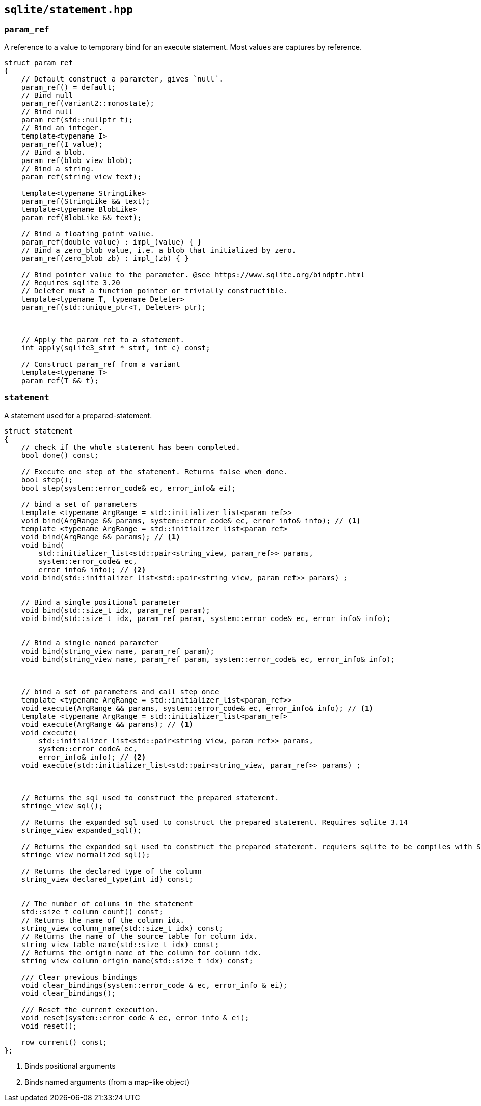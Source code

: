 == `sqlite/statement.hpp`

=== `param_ref`

A reference to a value to temporary bind for an execute statement. Most values are captures by reference.

[source,cpp]
----
struct param_ref
{
    // Default construct a parameter, gives `null`.
    param_ref() = default;
    // Bind null
    param_ref(variant2::monostate);
    // Bind null
    param_ref(std::nullptr_t);
    // Bind an integer.
    template<typename I>
    param_ref(I value);
    // Bind a blob.
    param_ref(blob_view blob);
    // Bind a string.
    param_ref(string_view text);

    template<typename StringLike>
    param_ref(StringLike && text);
    template<typename BlobLike>
    param_ref(BlobLike && text);

    // Bind a floating point value.
    param_ref(double value) : impl_(value) { }
    // Bind a zero_blob value, i.e. a blob that initialized by zero.
    param_ref(zero_blob zb) : impl_(zb) { }

    // Bind pointer value to the parameter. @see https://www.sqlite.org/bindptr.html
    // Requires sqlite 3.20
    // Deleter must a function pointer or trivially constructible.
    template<typename T, typename Deleter>
    param_ref(std::unique_ptr<T, Deleter> ptr);



    // Apply the param_ref to a statement.
    int apply(sqlite3_stmt * stmt, int c) const;

    // Construct param_ref from a variant
    template<typename T>
    param_ref(T && t);

----


=== `statement`

A statement used for a prepared-statement.



[source,cpp]
----
struct statement
{
    // check if the whole statement has been completed.
    bool done() const;

    // Execute one step of the statement. Returns false when done.
    bool step();
    bool step(system::error_code& ec, error_info& ei);

    // bind a set of parameters
    template <typename ArgRange = std::initializer_list<param_ref>>
    void bind(ArgRange && params, system::error_code& ec, error_info& info); // <1>
    template <typename ArgRange = std::initializer_list<param_ref>
    void bind(ArgRange && params); // <1>
    void bind(
        std::initializer_list<std::pair<string_view, param_ref>> params,
        system::error_code& ec,
        error_info& info); // <2>
    void bind(std::initializer_list<std::pair<string_view, param_ref>> params) ;


    // Bind a single positional parameter
    void bind(std::size_t idx, param_ref param);
    void bind(std::size_t idx, param_ref param, system::error_code& ec, error_info& info);


    // Bind a single named parameter
    void bind(string_view name, param_ref param);
    void bind(string_view name, param_ref param, system::error_code& ec, error_info& info);



    // bind a set of parameters and call step once
    template <typename ArgRange = std::initializer_list<param_ref>>
    void execute(ArgRange && params, system::error_code& ec, error_info& info); // <1>
    template <typename ArgRange = std::initializer_list<param_ref>
    void execute(ArgRange && params); // <1>
    void execute(
        std::initializer_list<std::pair<string_view, param_ref>> params,
        system::error_code& ec,
        error_info& info); // <2>
    void execute(std::initializer_list<std::pair<string_view, param_ref>> params) ;



    // Returns the sql used to construct the prepared statement.
    stringe_view sql();

    // Returns the expanded sql used to construct the prepared statement. Requires sqlite 3.14
    stringe_view expanded_sql();

    // Returns the expanded sql used to construct the prepared statement. requiers sqlite to be compiles with SQLITE_ENABLE_NORMALIZE.
    stringe_view normalized_sql();

    // Returns the declared type of the column
    string_view declared_type(int id) const;


    // The number of colums in the statement
    std::size_t column_count() const;
    // Returns the name of the column idx.
    string_view column_name(std::size_t idx) const;
    // Returns the name of the source table for column idx.
    string_view table_name(std::size_t idx) const;
    // Returns the origin name of the column for column idx.
    string_view column_origin_name(std::size_t idx) const;

    /// Clear previous bindings
    void clear_bindings(system::error_code & ec, error_info & ei);
    void clear_bindings();

    /// Reset the current execution.
    void reset(system::error_code & ec, error_info & ei);
    void reset();

    row current() const;
};
----
<1> Binds positional arguments
<2> Binds named arguments (from a map-like object)





